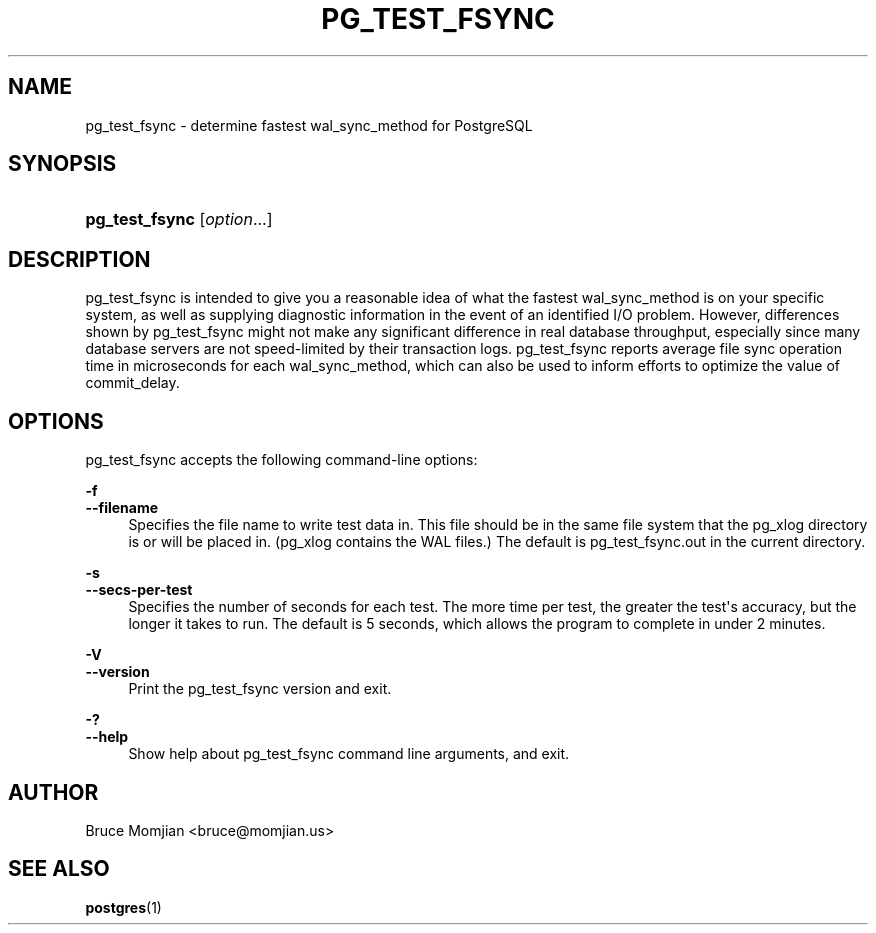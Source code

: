 '\" t
.\"     Title: pg_test_fsync
.\"    Author: The PostgreSQL Global Development Group
.\" Generator: DocBook XSL Stylesheets v1.78.1 <http://docbook.sf.net/>
.\"      Date: 2016
.\"    Manual: PostgreSQL 9.4.9 Documentation
.\"    Source: PostgreSQL 9.4.9
.\"  Language: English
.\"
.TH "PG_TEST_FSYNC" "1" "2016" "PostgreSQL 9.4.9" "PostgreSQL 9.4.9 Documentation"
.\" -----------------------------------------------------------------
.\" * Define some portability stuff
.\" -----------------------------------------------------------------
.\" ~~~~~~~~~~~~~~~~~~~~~~~~~~~~~~~~~~~~~~~~~~~~~~~~~~~~~~~~~~~~~~~~~
.\" http://bugs.debian.org/507673
.\" http://lists.gnu.org/archive/html/groff/2009-02/msg00013.html
.\" ~~~~~~~~~~~~~~~~~~~~~~~~~~~~~~~~~~~~~~~~~~~~~~~~~~~~~~~~~~~~~~~~~
.ie \n(.g .ds Aq \(aq
.el       .ds Aq '
.\" -----------------------------------------------------------------
.\" * set default formatting
.\" -----------------------------------------------------------------
.\" disable hyphenation
.nh
.\" disable justification (adjust text to left margin only)
.ad l
.\" -----------------------------------------------------------------
.\" * MAIN CONTENT STARTS HERE *
.\" -----------------------------------------------------------------
.SH "NAME"
pg_test_fsync \- determine fastest wal_sync_method for PostgreSQL
.SH "SYNOPSIS"
.HP \w'\fBpg_test_fsync\fR\ 'u
\fBpg_test_fsync\fR [\fIoption\fR...]
.SH "DESCRIPTION"
.PP
pg_test_fsync
is intended to give you a reasonable idea of what the fastest
wal_sync_method
is on your specific system, as well as supplying diagnostic information in the event of an identified I/O problem\&. However, differences shown by
pg_test_fsync
might not make any significant difference in real database throughput, especially since many database servers are not speed\-limited by their transaction logs\&.
pg_test_fsync
reports average file sync operation time in microseconds for each
wal_sync_method, which can also be used to inform efforts to optimize the value of
commit_delay\&.
.SH "OPTIONS"
.PP
pg_test_fsync
accepts the following command\-line options:
.PP
\fB\-f\fR
.br
\fB\-\-filename\fR
.RS 4
Specifies the file name to write test data in\&. This file should be in the same file system that the
pg_xlog
directory is or will be placed in\&. (pg_xlog
contains the
WAL
files\&.) The default is
pg_test_fsync\&.out
in the current directory\&.
.RE
.PP
\fB\-s\fR
.br
\fB\-\-secs\-per\-test\fR
.RS 4
Specifies the number of seconds for each test\&. The more time per test, the greater the test\*(Aqs accuracy, but the longer it takes to run\&. The default is 5 seconds, which allows the program to complete in under 2 minutes\&.
.RE
.PP
\fB\-V\fR
.br
\fB\-\-version\fR
.RS 4
Print the
pg_test_fsync
version and exit\&.
.RE
.PP
\fB\-?\fR
.br
\fB\-\-help\fR
.RS 4
Show help about
pg_test_fsync
command line arguments, and exit\&.
.RE
.SH "AUTHOR"
.PP
Bruce Momjian
<bruce@momjian\&.us>
.SH "SEE ALSO"
\fBpostgres\fR(1)
